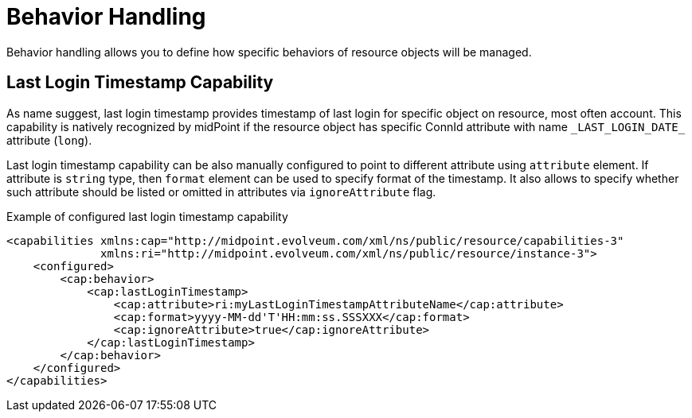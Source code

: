 = Behavior Handling

Behavior handling allows you to define how specific behaviors of resource objects will be managed.

== Last Login Timestamp Capability

As name suggest, last login timestamp provides timestamp of last login for specific object on resource, most often account.
This capability is natively recognized by midPoint if the resource object has specific ConnId attribute with name `\_LAST_LOGIN_DATE_` attribute (`long`).

Last login timestamp capability can be also manually configured to point to different attribute using `attribute` element.
If attribute is `string` type, then `format` element can be used to specify format of the timestamp.
It also allows to specify whether such attribute should be listed or omitted in attributes via `ignoreAttribute` flag.

.Example of configured last login timestamp capability
[source,xml]
----
<capabilities xmlns:cap="http://midpoint.evolveum.com/xml/ns/public/resource/capabilities-3"
              xmlns:ri="http://midpoint.evolveum.com/xml/ns/public/resource/instance-3">
    <configured>
        <cap:behavior>
            <cap:lastLoginTimestamp>
                <cap:attribute>ri:myLastLoginTimestampAttributeName</cap:attribute>
                <cap:format>yyyy-MM-dd'T'HH:mm:ss.SSSXXX</cap:format>
                <cap:ignoreAttribute>true</cap:ignoreAttribute>
            </cap:lastLoginTimestamp>
        </cap:behavior>
    </configured>
</capabilities>
----
